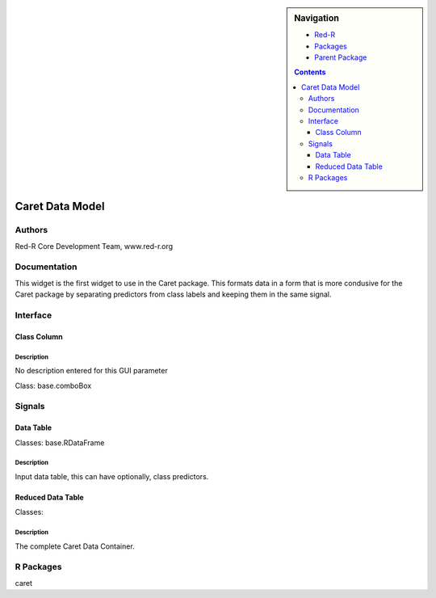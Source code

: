
.. sidebar:: Navigation

    .. image:: ../../../../canvas/icons/CanvasIcon.png
        :target: http://www.red-r.org

    - Red-R_
    - Packages_
    - `Parent Package`_
    
    .. _Red-R: http://www.red-r.org/Documentation
    
    .. _Packages: ../../../index.html
    
    .. _`Parent Package`: ../index.html
    
    .. contents:: :depth: 3
    
    
.. class:: main

Caret Data Model
))))))))))))))))

Authors
((((((((((((

Red-R Core Development Team, www.red-r.org


Documentation
((((((((((((((((((



This widget is the first widget to use in the Caret package.  This formats data in a form that is more condusive for the Caret package by separating predictors from class labels and keeping them in the same signal.


Interface
((((((((((((

Class Column
}}}}}}}}}}}}

Description
{{{{{{{{{{{{{{{

No description entered for this GUI parameter



Class: base.comboBox

Signals
((((((((((((((

Data Table
}}}}}}}}}}

Classes: base.RDataFrame

Description
{{{{{{{{{{{{{{{

Input data table, this can have optionally, class predictors.



Reduced Data Table
}}}}}}}}}}}}}}}}}}

Classes: 

Description
{{{{{{{{{{{{{{{

The complete Caret Data Container.



R Packages
((((((((((((((

caret